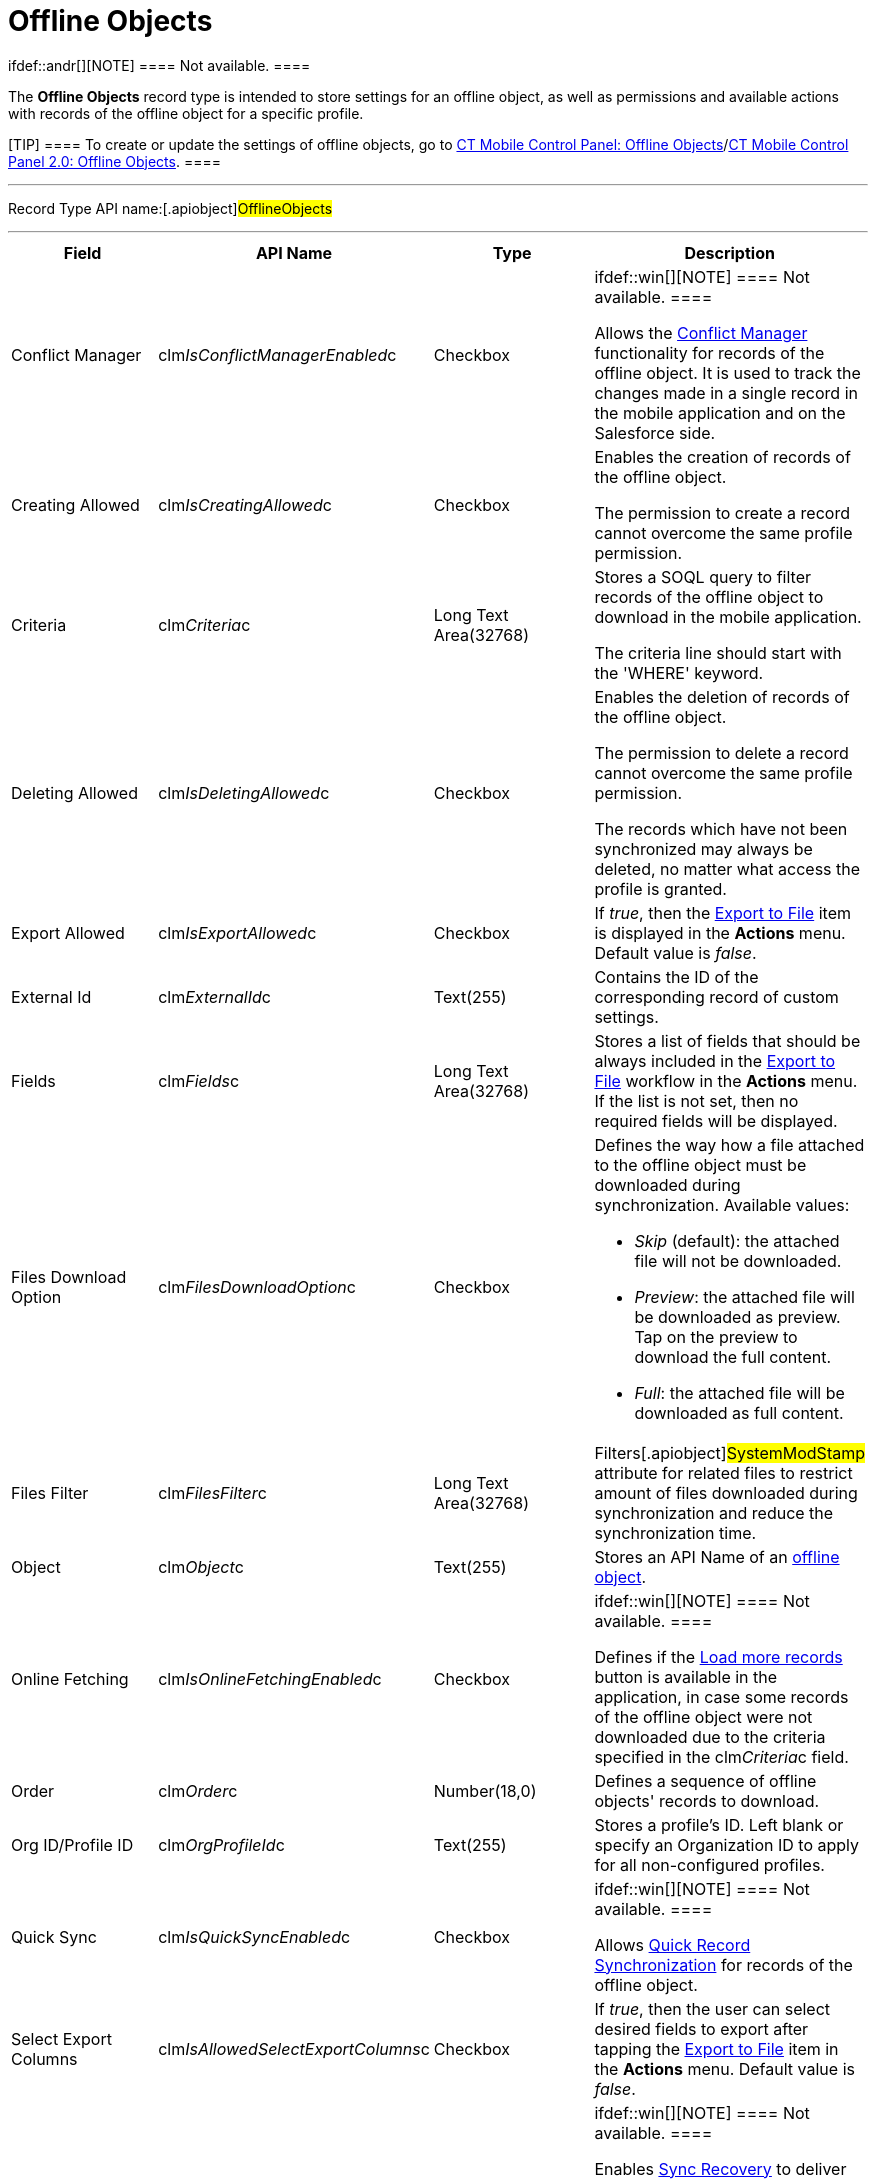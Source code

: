 = Offline Objects

ifdef::andr[][NOTE] ==== Not available. ====

The *Offline Objects* record type is intended to store settings for an
offline object, as well as permissions and available actions with
records of the offline object for a specific profile.

[TIP] ==== To create or update the settings of offline objects,
go to xref:ct-mobile-control-panel-offline-objects[CT Mobile
Control Panel: Offline
Objects]/xref:ct-mobile-control-panel-offline-objects-new[CT Mobile
Control Panel 2.0: Offline Objects]. ====

'''''

Record Type API name:[.apiobject]#OfflineObjects#

'''''

[width="100%",cols="25%,25%,25%,25%",]
|===
|*Field* |*API Name* |*Type* |*Description*

|Conflict Manager
|[.apiobject]#clm__IsConflictManagerEnabled__c#
|Checkbox a|
ifdef::win[][NOTE] ==== Not available. ====

Allows the xref:conflict-manager-control[Conflict Manager]
functionality for records of the offline object. It is used to track the
changes made in a single record in the mobile application and on the
Salesforce side.

|Creating Allowed
|[.apiobject]#clm__IsCreatingAllowed__c# |Checkbox a|
Enables the creation of records of the offline object.



The permission to create a record cannot overcome the same profile
permission.

|Criteria |[.apiobject]#clm__Criteria__c# |Long Text
Area(32768) a|
Stores a SOQL query to filter records of the offline object to download
in the mobile application.



The criteria line should start with
the [.apiobject]#'WHERE'# keyword.

|Deleting Allowed
|[.apiobject]#clm__IsDeletingAllowed__c# |Checkbox a|
Enables the deletion of records of the offline object.



The permission to delete a record cannot overcome the same profile
permission.



The records which have not been synchronized may always be deleted, no
matter what access the profile is granted.

|Export Allowed
|[.apiobject]#clm__IsExportAllowed__c# |Checkbox |If
_true_, then the xref:actions#h2_1173923582[Export to File] item is
displayed in the *Actions* menu. Default value is _false_.

|External Id |[.apiobject]#clm__ExternalId__c#
|Text(255) |Contains the ID of the corresponding record of custom
settings.

|Fields |[.apiobject]#clm__Fields__c# |Long Text
Area(32768) |Stores a list of fields that should be always included in
the xref:actions#h2_1173923582[Export to File] workflow in
the *Actions* menu. If the list is not set, then no required fields will
be displayed.

|Files Download Option
|[.apiobject]#clm__FilesDownloadOption__c# |Checkbox
a|
Defines the way how a file attached to the offline object must be
downloaded during synchronization. Available values:

* _Skip_ (default): the attached file will not be downloaded.
* _Preview_:  the attached file will be downloaded as preview. Tap on
the preview to download the full content.
* _Full_: the attached file will be downloaded as full content.

|Files Filter |[.apiobject]#clm__FilesFilter__c#
|Long Text Area(32768) |Filters[.apiobject]#SystemModStamp#
attribute for related files to restrict amount of files downloaded
during synchronization and reduce the synchronization time.

|Object |[.apiobject]#clm__Object__c# |Text(255) |Stores
an API Name of an xref:managing-offline-objects[offline object].

|Online Fetching
|[.apiobject]#clm__IsOnlineFetchingEnabled__c# |Checkbox
a|
ifdef::win[][NOTE] ==== Not available. ====

Defines if the xref:online-records-fetching[Load more records]
button is available in the application, in case some records of the
offline object were not downloaded due to the criteria specified in the
[.apiobject]#clm__Criteria__c# field.

|Order |[.apiobject]#clm__Order__c# |Number(18,0)
|Defines a sequence of offline objects' records to download.

|Org ID/Profile ID |[.apiobject]#clm__OrgProfileId__c#
|Text(255) |Stores a profile's ID. Left blank or specify an Organization
ID to apply for all non-configured profiles.

|Quick Sync |[.apiobject]#clm__IsQuickSyncEnabled__c#
|Checkbox a|
ifdef::win[][NOTE] ==== Not available. ====

Allows xref:synchronization-launch[Quick Record Synchronization]
for records of the offline object.

|Select Export Columns
|[.apiobject]#clm__IsAllowedSelectExportColumns__c#
|Checkbox |If _true_, then the user can select desired fields to
export after tapping the xref:actions#h2_1173923582[Export to
File] item in the *Actions* menu. Default value is _false_.

|Sync Recovery |[.apiobject]#clm__SyncRecovery__c#
|Picklist a|
ifdef::win[][NOTE] ==== Not available. ====

Enables xref:sync-recovery[Sync Recovery] to deliver records that
could not be synchronized to Salesforce anyway. If the parameter is
filled with a specific value, it enables the work of Apex web service
and passes the data to Salesforce through it.

* An empty value means that the web service is not involved.
* *Direct access* means the pushing of the record changes directly to an
object via the additional web service.
* *Proxy object* means the pushing of the record changes as a modifiable
JSON file in the xref:sync-log[Sync Log] object attachments.

|===
